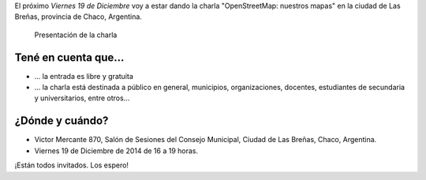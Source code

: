 .. title: Charla abierta de OpenStreetMap en Las Breñas
.. slug: charla-abierta-de-openstreetmap-en-las-brenas
.. date: 2014-12-16 16:05:55 UTC-03:00
.. tags: argentina en python, curso, openstreetmap, software libre, chaco, argentina, las breñas
.. link: 
.. description: 
.. type: text

El próximo *Viernes 19 de Diciembre* voy a estar dando la charla
"OpenStreetMap: nuestros mapas" en la ciudad de Las Breñas, provincia
de Chaco, Argentina.

.. figure:: flyer.thumbnail.jpg
   :target: flyer.jpg

   Presentación de la charla

.. TEASER_END

Tené en cuenta que...
---------------------

* ... la entrada es libre y gratuita

* ... la charla está destinada a público en general, municipios,
  organizaciones, docentes, estudiantes de secundaria y
  universitarios, entre otros...

¿Dónde y cuándo?
----------------

* Victor Mercante 870, Salón de Sesiones del Consejo Municipal, Ciudad
  de Las Breñas, Chaco, Argentina.

* Viernes 19 de Diciembre de 2014 de 16 a 19 horas.

.. raw:: html

   <iframe style="width: 100%; height: 320px;" src="http://www.openstreetmap.org/export/embed.html?layer=mapnik&marker=-27.08599,-61.08660&zoom=18&bbox=-61.09,-27.08,-61.07,-27.1"></iframe>

¡Están todos invitados. Los espero!
